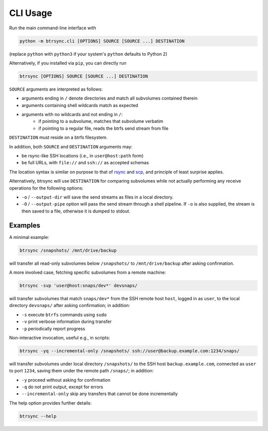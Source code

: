 .. Copyright © 2023 Andrei Tatar <andrei.ttr@gmail.com>
..
.. SPDX-License-Identifier: CC-BY-SA-4.0

.. _cli-usage:

CLI Usage
=========

Run the main command-line interface with

.. code-block:: shell

   python -m btrsync.cli [OPTIONS] SOURCE [SOURCE ...] DESTINATION

(replace ``python`` with ``python3`` if your system's ``python`` defaults to Python 2)

Alternatively, if you installed via ``pip``, you can directly run

.. code-block:: shell
   
   btrsync [OPTIONS] SOURCE [SOURCE ...] DESTINATION

``SOURCE`` arguments are interpreted as follows:

- arguments ending in ``/`` denote directories and match all subvolumes contained therein
- arguments containing shell wildcards match as expected
- arguments with no wildcards and not ending in ``/``:
	- if pointing to a subvolume, matches that subvolume verbatim
	- if pointing to a regular file, reads the btrfs send stream from file

``DESTINATION`` must reside on a btrfs filesystem.

In addition, both ``SOURCE`` and ``DESTINATION`` arguments may:

- be rsync-like SSH locations (i.e., in ``user@host:path`` form)
- be full URLs, with ``file://`` and ``ssh://`` as accepted schemas

The location syntax is similar on purpose to that of `rsync <https://rsync.samba.org>`_ and `scp <https://man.openbsd.org/scp.1>`_, and principle of least surprise applies.

Alternatively, btrsync will use ``DESTINATION`` for comparing subvolumes while not actually performing any receive operations for the following options:

- ``-o`` / ``--output-dir`` will save the send streams as files in a local directory.
- ``-O`` / ``--output-pipe`` option will pass the send stream through a shell pipeline. If ``-o`` is also supplied, the stream is then saved to a file, otherwise it is dumped to stdout.

Examples
--------

A minimal example:

.. code-block:: shell

   btrsync /snapshots/ /mnt/drive/backup

will transfer all read-only subvolumes below ``/snapshots/`` to ``/mnt/drive/backup`` after asking confirmation.

A more involved case, fetching specific subvolumes from a remote machine:

.. code-block:: shell

   btrsync -svp 'user@host:snaps/dev*' devsnaps/

will transfer subvolumes that match ``snaps/dev*`` from the SSH remote host ``host``, logged in as ``user``, to the local directory ``devsnaps/`` after asking confirmation; in addition:

- ``-s`` execute ``btrfs`` commands using ``sudo``
- ``-v`` print verbose information during transfer
- ``-p`` periodically report progress

Non-interactive invocation, useful e.g., in scripts:

.. code-block:: shell

   btrsync -yq --incremental-only /snapshots/ ssh://user@backup.example.com:1234/snaps/

will transfer subvolumes under local directory ``/snapshots/`` to the SSH host ``backup.example.com``, connected as ``user`` to port ``1234``, saving them under the remote path ``/snaps/``; in addition:

- ``-y`` proceed without asking for confirmation
- ``-q`` do not print output, except for errors
- ``--incremental-only`` skip any transfers that cannot be done incrementally

The help option provides further details:

.. code-block:: shell

   btrsync --help
